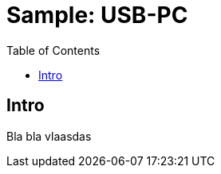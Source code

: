= Sample: USB-PC
:page-layout: base
:toc:
:sources: https://github.com/CriativaSoft/OpenDevice

== Intro

Bla bla vlaasdas
